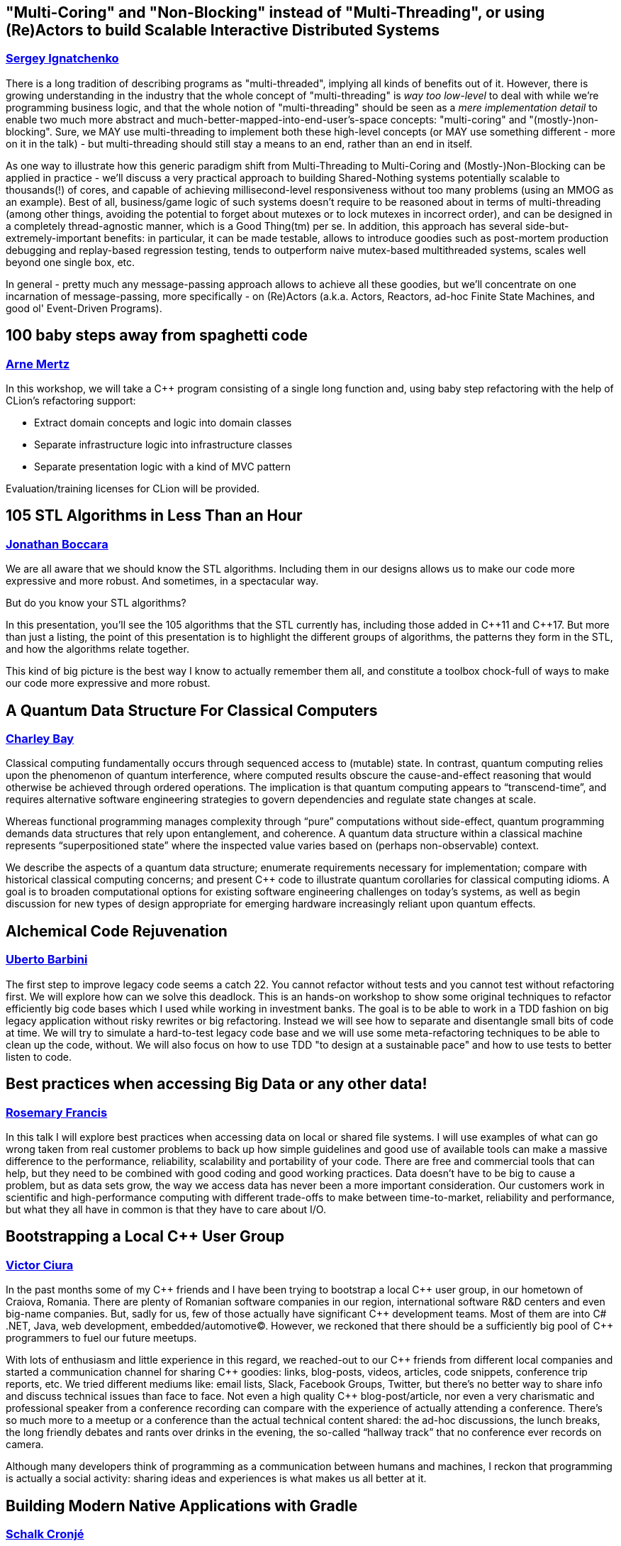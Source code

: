 
////
.. title: ACCU 2018 Sessions
.. description: List of session blurbs with links to presenters.
.. type: text
////

[[XMultiCoringandNonBlockinginsteadofMultiThreadingorusingReActorstobuildScalableInteractiveDistributedSystems]]
== "Multi-Coring" and "Non-Blocking" instead of "Multi-Threading", or using (Re)Actors to build Scalable Interactive Distributed Systems
=== link:presenters.html#XSergeyIgnatchenko[Sergey Ignatchenko]

There is a long tradition of describing programs as "multi-threaded", implying all kinds of benefits out of it. However, there is growing understanding in the industry that the whole concept of "multi-threading" is _way too low-level_ to deal with while we're programming business logic, and that the whole notion of "multi-threading" should be seen as a _mere implementation detail_ to enable two much more abstract and much-better-mapped-into-end-user's-space concepts: "multi-coring" and "(mostly-)non-blocking". Sure, we MAY use multi-threading to implement both these high-level concepts (or MAY use something different - more on it in the talk) - but multi-threading should still stay a means to an end, rather than an end in itself. 

As one way to illustrate how this generic paradigm shift from Multi-Threading to Multi-Coring and (Mostly-)Non-Blocking can be applied in practice - we'll discuss a very practical approach to building Shared-Nothing systems potentially scalable to thousands(!) of cores, and capable of achieving millisecond-level responsiveness without too many problems (using an MMOG as an example). Best of all, business/game logic of such systems doesn't require to be reasoned about in terms of multi-threading (among other things, avoiding the potential to forget about mutexes or to lock mutexes in incorrect order), and can be designed in a completely thread-agnostic manner, which is a Good Thing(tm) per se. In addition, this approach has several side-but-extremely-important benefits: in particular, it can be made testable, allows to introduce goodies such as post-mortem production debugging and replay-based regression testing, tends to outperform naive mutex-based multithreaded systems, scales well beyond one single box, etc. 

In general - pretty much any message-passing approach allows to achieve all these goodies, but we'll concentrate on one incarnation of message-passing, more specifically - on (Re)Actors (a.k.a. Actors, Reactors, ad-hoc Finite State Machines, and good ol' Event-Driven Programs).


[[X100babystepsawayfromspaghetticode]]
== 100 baby steps away from spaghetti code
=== link:presenters.html#XArneMertz[Arne Mertz]

In this workshop, we will take a {cpp} program consisting of a single long function and, using baby step refactoring with the help of CLion's refactoring support:

- Extract domain concepts and logic into domain classes
- Separate infrastructure logic into infrastructure classes
- Separate presentation logic with a kind of MVC pattern
 
Evaluation/training licenses for CLion will be provided.


[[X105STLAlgorithmsinLessThananHour]]
== 105 STL Algorithms in Less Than an Hour
=== link:presenters.html#XJonathanBoccara[Jonathan Boccara]

We are all aware that we should know the STL algorithms. Including them in
our designs allows us to make our code more expressive and more robust. And
sometimes, in a spectacular way.

But do you know your STL algorithms?

In this presentation, you'll see the 105 algorithms that the STL currently has,
including those added in {cpp}11 and {cpp}17. But more than just a listing, the
point of this presentation is to highlight the different groups of algorithms, the
patterns they form in the STL, and how the algorithms relate together.

This kind of big picture is the best way I know to actually remember them
all, and constitute a toolbox chock-full of ways to make our code more
expressive and more robust.



[[XAQuantumDataStructureForClassicalComputers]]
== A Quantum Data Structure For Classical Computers
=== link:presenters.html#XCharleyBay[Charley Bay]

Classical computing fundamentally occurs through sequenced access to (mutable) state.  In contrast, quantum computing relies upon the phenomenon of quantum interference, where computed results obscure the cause-and-effect reasoning that would otherwise be achieved through ordered operations.  The implication is that quantum computing appears to “transcend-time”, and requires alternative software engineering strategies to govern dependencies and regulate state changes at scale.

Whereas functional programming manages complexity through “pure” computations without side-effect, quantum programming demands data structures that rely upon entanglement, and coherence.  A quantum data structure within a classical machine represents “superpositioned state” where the inspected value varies based on (perhaps non-observable) context.

We describe the aspects of a quantum data structure; enumerate requirements necessary for implementation; compare with historical classical computing concerns; and present {cpp} code to illustrate quantum corollaries for classical computing idioms.  A goal is to broaden computational options for existing software engineering challenges on today’s systems, as well as begin discussion for new types of design appropriate for emerging hardware increasingly reliant upon quantum effects.


[[XAlchemicalCodeRejuvenation]]
== Alchemical Code Rejuvenation
=== link:presenters.html#XUbertoBarbini[Uberto Barbini]

The first step to improve legacy code seems a catch 22. You cannot refactor without tests and you cannot test without refactoring first. We will explore how can we solve this deadlock.
This is an hands-on workshop to show some original techniques to refactor efficiently big code bases which I used while working in investment banks. The goal is to be able to work in a TDD fashion on big legacy application without risky rewrites or big refactoring. Instead we will see how to separate and disentangle small bits of code at time.
We will try to simulate a hard-to-test legacy code base and we will use some meta-refactoring techniques to be able to clean up the code, without.
We will also focus on how to use TDD "to design at a sustainable pace" and how to use tests to better listen to code.


[[XBestpracticeswhenaccessingBigDataoranyotherdata]]
== Best practices when accessing Big Data or any other data!
=== link:presenters.html#XRosemaryFrancis[Rosemary Francis]

In this talk I will explore best practices when accessing data on local or shared file systems. I will use examples of what can go wrong taken from real customer problems to back up how simple guidelines and good use of available tools can make a massive difference to the performance, reliability, scalability and portability of your code. There are free and commercial tools that can help, but they need to be combined with good coding and good working practices. Data doesn't have to be big to cause a problem, but as data sets grow, the way we access data has never been a more important consideration. Our customers work in scientific and high-performance computing with different trade-offs to make between time-to-market, reliability and performance, but what they all have in common is that they have to care about I/O.


[[XBootstrappingaLocalCUserGroup]]
== Bootstrapping a Local {cpp} User Group
=== link:presenters.html#XVictorCiura[Victor Ciura]

In the past months some of my {cpp} friends and I have been trying to bootstrap a local {cpp} user group, in our hometown of Craiova, Romania. 
There are plenty of Romanian software companies in our region, international software R&D centers and even big-name companies. But, sadly for us, few of those actually have significant {cpp} development teams. Most of them are into C# .NET, Java, web development, embedded/automotive(C). However, we reckoned that there should be a sufficiently big pool of {cpp} programmers to fuel our future meetups.

With lots of enthusiasm and little experience in this regard, we reached-out to our {cpp} friends from different local companies and started a communication channel for sharing {cpp} goodies: links, blog-posts, videos, articles, code snippets, conference trip reports, etc. 
We tried different mediums like: email lists, Slack, Facebook Groups, Twitter, but there’s no better way to share info and discuss technical issues than face to face. Not even a high quality {cpp} blog-post/article, nor even a very charismatic and professional speaker from a conference recording can compare with the experience of actually attending a conference. There’s so much more to a meetup or a conference than the actual technical content shared: the ad-hoc discussions, the lunch breaks, the long friendly debates and rants over drinks in the evening, the so-called “hallway track” that no conference ever records on camera.

Although many developers think of programming as a communication between humans and machines, I reckon that programming is actually a social activity: sharing ideas and experiences is what makes us all better at it.


[[XBuildingModernNativeApplicationswithGradle]]
== Building Modern Native Applications with Gradle
=== link:presenters.html#XSchalkCronjé[Schalk Cronjé]

Build tools are the cornerstones of software construction, but does not always get the attention they deserve. Build sciprts and recipes are many times constructed in a hurry without due care leading to suboptimal or brittle builds. This becomes especially true in the native space.

The session starts with the requirements of a moern build tool in the native space and then continues to show how Gradle fits in with this requirement. practical examples will be shown how to layout and build C & {cpp} programs, also leading to other native languages such as D, Rust & Go. it will also show how easy it is to manage polyglot environments and to build cross-platform or to target multiple hardware/operating system environments. It will also show how to integrate with other tools such as 

* GNU Make
* CMake
* Doxygen
* Conan

It will also demontrate the power of distributed artifact caching. 

it is hoped that the attendee can leave with a number of practical examples to get started with Gradle and thus reduce the learning curve.


[[XBuildingaTechCommunityintheEastfromalmostNothing]]
== Building a Tech Community in the East from (almost) Nothing
=== link:presenters.html#XPaulGrenyer[Paul Grenyer]

When they think of Norwich and Norfolk, most people don’t think of Tech, but Norwich and the surrounding area is packed with tech businesses and software developers. Six years ago very few of them knew any others existed. There was no sense of community and very little collaboration.

Today a local tech community, bigger than the ACCU globally, exists in Norwich and Norfolk. A world class conference attracts more than 400 people, including international speakers,  per year and each November a handful of new companies are born from a 54 hour startup event. And there’s more. Much more.

In this session you learn how one of the strongest tech communities in the country was born from a few individuals’ aspirations and a lot of influence from the ACCU and xTc.


[[XCAPIandABIversioning]]
== {cpp} API & ABI versioning
=== link:presenters.html#XMathieuRopert[Mathieu Ropert]

Software keeps changing, but not always as fast as its clients.
A key to maintaining a library in the long run is to ensure a proper handling of the changes and their impacts.
While it is sometimes necessary to break the API or the ABI, one must first know if and how his changes will translate to impacts on API or ABI.

In this talk I will define API and ABI in terms of impacts on compatibility, explain the difference between breaking and non-breaking changes and present a few techniques to handle them.
We will quickly explain what APIs are, with an emphasis on the notion of contracts. Then the usually lesser known notion of ABI will be explained, going over the concepts of mangling, vtable layout and most importantly sizes, alignment and offsets in data structures.
Finally we will discuss the two most important versioning strategies today, Semantic Versioning and Live at Head and how they can be used to handle changes to the API and the ABI over time and help clients adapt to them.


[[XCCountdownPubQuiz]]
== {cpp} Countdown Pub Quiz
=== link:presenters.html#XJonJagger[Jon Jagger]

This is a fun session based loosely on the popular UK TV game show Countdown [1].

In the TV version, in each round, contestants have 30 seconds to find the longest word using only a small set of letters.

In this version, in each round, teams have ~7 minutes to write the smallest {cpp} program which includes a given set of tokens.

For example, the tokens in one round might be:

const std::vector<std::string>> tokens =
{
    "catch",
    "->",
    "[",
    ";",
    "--",
    "foobar",
    "operator",
};

A winning program (53 characters long) might be:

class c {
  c operator->(){
    foobar: try{
    }
    catch(c x[]){
        x--;
    }
  }
};

Numbers are limited: minimum two people per team, maximum 12 teams.

Each team will need a laptop with wifi and a modern browser.

All programs will be written in the browser using a customized cyber-dojo [2] which will automatically tell you your program’s size, and your score.

NB Although scheduled in a conference room, this session will take place in the hotel bar – how else could it be a "pub quiz" if not held in a "pub".

[1] http://www.channel4.com/programmes/countdown
[2] http://cyber-dojo.org


[[XCModulesandLargeScaleDevelopment]]
== {cpp} Modules and Large Scale Development
=== link:presenters.html#XJohnLakos[John Lakos]

Much has been said about how the upcoming module feature in {cpp} will improve compilation speeds and reduce reliance on the {cpp} preprocessor. However, program architecture will see the biggest impact. This talk explains how modules will change how you develop, organize, and deploy your code. We will also cover the stable migration of a large code base to be consumable both as modules and normal headers. All examples will be using the latest draft of the Modules TS.


[[XCTemplatesRevised]]
== {cpp} Templates Revised
=== link:presenters.html#XNicolaiJosuttis[Nicolai Josuttis]

In 2003 we published "{cpp} Templates - The Complete Guide". Now, 14 years and 3 major {cpp} versions later, we are published the second edition. The content grew and changed dramatically. And I, the representative application programmer among the authors, learned a lot while at the same time shaking my head again and again.

This talk is a personal overview of the changes Modern {cpp} brought to generic {cpp} programming and what that means for ordinary application programmers. It's not only about new features, it's also about the discussions we had regarding style and usability (for example, about our recommendations of how to declare parameters in function templates).


[[XCTodayTheBeastisBack]]
== {cpp} Today: The Beast is Back
=== link:presenters.html#XJonKalb[Jon Kalb]

This presentation will cover why engineers looking for performance choose {cpp}. I will present a historical perspective of {cpp} focusing on what's going on in the {cpp} community right now and where the language and its user base is heading. With a renewed interest in performance for both data centers and mobile devices, and the success of open source software libraries, {cpp} is back and it is hot. This presentation will explain why {cpp} is most software engineers' go-to language for performance. You will receive a rough historical sketch that puts {cpp} in perspective and covers its popularity ups and downs.

This talk is based, in part, on the book "{cpp} Today: The Beast is Back" published by O'Reilly.


[[XC17TheBestFeatures]]
== {cpp}17 - The Best Features
=== link:presenters.html#XNicolaiJosuttis[Nicolai Josuttis]

{cpp}17 is out for a year now and at least partially supported by Clang, GCC, and Visual Studio.
While {cpp} is no revolution and changes the style of programming (as {cpp}11 did),  it is a remarkable collection of many many features both in the core language and the library.

Time to list the best and most useful improvements {cpp}17 (in my opinion) provides.



[[XC17inPractice]]
== {cpp}17 in Practice
=== link:presenters.html#XNicolaiJosuttis[Nicolai Josuttis]

{cpp}17 is out for a year now and at least partially supported by Clang, GCC, and Visual Studio.
While {cpp} is no revolution and changes the style of programming (as {cpp}11 did),  it is a remarkable collection of many many features both in the core language and the library.
It might look that all this is easy to learn and to use.
But beware, {cpp}17 is a lot more complex than it looks like.
There are nice hidden features, significant remarkable design issues, and important pitfalls (especially when combining new features).

This tutorial discusses the new features with the focus of remarkable applications and traps that can occure in practice.


[[XCanIchangemyorganisation]]
== Can I change my organisation?
=== link:presenters.html#XFelixPetriconi[Felix Petriconi]

Are you satisfied how software is developed in your organisation?
Would you like to improve it?
But you think, as an individual you cannot change anything?

I want to challenge this claim!

In this short session I want to show you a way out of this dilemma based on advice given me by respected professionals and experiences that I gained over the last decade.




[[XChrisandJezsOldSkoolArtisanSoftwareWorkshop]]
== Chris and Jez's Old Skool Artisan Software Workshop
=== link:presenters.html#XChrisOldwood[Chris Oldwood], link:presenters.html#XJezHiggins[Jez Higgins]

Chris and Jez are old and have been programming a long time.  You can tell they're old by their grey hair and unfamiliarity with the works of Camila Cabello, and you can tell they've programming a long time by their insistence on proper clicky keyboards and the battered copies of Stevens propping up their monitors.

But once they were young!

Before they were programmers they were hobbists, spending hours, nay days, nay nights and days, cranking out game after game written in screen after screen of Basic (Locomotive and Sinclair respectively).

Can they take their combined 50 years of software development experience and project it back to 1984? Can they apply test driven development, source code control, and continuous integration to the programming environments of their youth? 

Join Chris and Jez as, armed with an Amstrad CPC 464 and a cassette recorder, they attempt to find out.


[[XClassTemplateArgumentDeductioninC17]]
== Class Template Argument Deduction in {cpp}17
=== link:presenters.html#XTimurDoumler[Timur Doumler]

Class Template Argument Deduction (CTAD) is a very useful {cpp} language feature that was added in {cpp}17. This talk is a comprehensive and practice-oriented introduction to this new technique.

In this talk I'll present how CTAD and automatic deduction guides lets you write cleaner and shorter code, show how to interact with it when using the {cpp} standard library and when designing your own classes, explain when and how user-defined deduction guides should be used, and cover the language rules behind all of this.

We will also discuss the various pitfalls that lie in wait: wrong and surprising template arguments being deduced, your constructor not being selected even if you think it should be, and automatic CTAD sometimes leading to unsafe and broken code – and how to circumnavigate those pitfalls.


[[XCodeReviewsWhyWhatandHow]]
== Code Reviews: Why, What and How
=== link:presenters.html#XArneMertz[Arne Mertz]

Code reviews can be an important instrument to not only improve the quality of our code but also for knowledge transfer. They can be crucial when we develop software with a general-purpose language that allows solving problems in multiple different ways. Both junior and senior developers can benefit from code reviews if they are done the right way. It is vital to project success to make code reviews efficient by focusing on the right parts of our code, making them less cumbersome and not wasting developer time with fruitless discussions.

In this session, I want to discuss the different ways in which our projects and ourselves can benefit from code reviews as well as how reviews should (and should not) be done.


[[XCommonWebappVulnerabilitiesandWhattoDoAboutThem]]
== Common Webapp Vulnerabilities and What to Do About Them
=== link:presenters.html#XEoinWoods[Eoin Woods]

With more and more services becoming Internet facing, web application security is now a problem for most of us.  In response to this, the OWASP security community have been working for years to catalogue, understand and prioritise common web application vulnerabilities, published as the “OWASP Top 10 List” which has recently been updated for the 2017 revision (the previous version being the 2013 edition).

What many security practitioners find amazing is how stable the content of the list is, with the same vulnerabilities being introduced into systems again and again, over many years.  In this session we will review the 2017 OWASP Top 10 list to understand the vulnerabilities and dig into the implementation details of some of the more important of them to identify practical mitigations for them in our own applications.


[[XConceptBasedTesting]]
== Concept Based Testing
=== link:presenters.html#XDietmarKühl[Dietmar Kühl]

With concepts being added to the next revision of {cpp} it is expected that new concepts get defined. Each concept defines a set of operations used by generic code. One such use could be a generic test verifying that all parts of a concept are defined and checking generic interactions between a concept’s operations. Ideally, such a test even works with classes only partially modelling a concept to guide the implementation of classes.

This presentation doesn’t use the actual concept extensions but shows how generic tests can be created using features of {cpp}17. For the generic tests the detection idiom and constexpr if are used to determine availability of required operations and gracefully dealing with the abseence of operations. The generic tests should be able to cover basics of classes modelling a concept. Obviously, specific behaviour for classes will still require corresponding tests.

Attendees are expected to be familiar with {cpp}. However, deep knowledge of template meta programming is *not* needed.


[[XConcurrencywithoutfearRust]]
== Concurrency without fear: Rust
=== link:presenters.html#XFlorianGilcher[Florian Gilcher]

"Safe. Concurrent. Fast. Pick three."

Rusts original slogan is bold claim, and definitely one that needs careful examination. In this workshop, we're going to take a first step towards investigating these things by building a small concurrent server system in Rust, step by step.

The workshop introduces fundamental ideas of the Rust language, like ownership and borrowing, along with its concurrency support.

You'll leave the course with your first written Rust program that does something with real-world applicability and can be used to explore Rust further.


[[XCoroutinesexplained]]
== Coroutines explained
=== link:presenters.html#XDmitryKandalov[Dmitry Kandalov]

Coroutines have received quite a bit of attention recently from language designers with async/await in JavaScript 2017, Python 3.5 new syntax and Kotlin 1.1 coroutines support. This session explains what coroutines are, how they differ between programming languages and how to use coroutines for fun and profit.

Target audience: software developers with some experience programming in Java or similar language.


[[XCreatinganIncrementalArchitectureforyourSystem]]
== Creating an Incremental Architecture for your System
=== link:presenters.html#XGiovanniAsproni[Giovanni Asproni]

Experience has taught us that creating an architecture for a system with a big design up-front is a bad idea as, usually, we don't have all the necessary information to design the system at the very start. Even in moderate-sized systems, requirements tend to change significantly, often making the initial design unfit for purpose.

On the other hand, no up-front design can be just as bad. The code tends to become unmaintainable pretty quickly, and system qualities like performances, scalability, security, latency, etc. can be very difficult or impossible to retrofit.

In this talk Giovanni shows a different way to create a software architecture with just the right amount of design, which can be evolved (or changed) incrementally as the system grows and changes - by taking care of some important qualities of the system early in the design, and delaying the design of other aspects to the last responsible moment.


[[XCryptographyforProgrammers]]
== Cryptography for Programmers
=== link:presenters.html#XDanielJames[Daniel James]

In an increasingly hostile world security is becoming more and more important in today's software design.  Increasing regulation also means that security measures are mandated in the design of new software.

Many programmers, however, are unfamiliar with security concepts and jargon, and find the learning curve challenging.

This talk will give an introduction to cryptographic techniques and an overview of the use of cryptography in software. It is aimed at programmers, not at mathematicians or at cryptographers. 

The talk will be language-agnostic, but will include some discussion of common cryptographic APIs, which are typically written to be C-callable.


[[XDebugCWithoutRunning]]
== Debug {cpp} Without Running
=== link:presenters.html#XAnastasiaKazakova[Anastasia Kazakova]

Macros, templates, compile-time evaluation and code generation, reflection and metaclasses – {cpp} tends to hide the final code passed to the compiler under the tons of various names and aliases. Add here the preprocessor that shadows the actual running curve of your program with dozens of alternatives mixed in a non-trivial way. While this allows to avoid boilerplate code and reduce copy-paste and other errors, such an approach demands better tooling support to make the debugging process easier.

To find an error in such a code, one has to continuously read-fix-run it and compare the results with some etalon, or to debug in order to find actual substitutions. But should you really wait until your code is run or even compiled to debug it? Or how to deal with the situations when the code can’t be run on the local machine? A text editor with code completion won’t help, while a smart IDE that “gets” your code can do a better job.

In this talk we’ll see interesting approaches to solving cases like macro and typedef ‘debug’, understanding types when auto/decltype hide them, dealing with different code branches depending on the preprocessor’s pass-through, and other ideas. Some suggestions are already implemented as ready-to-use features in CLion and ReSharper {cpp}, tools for {cpp} from JetBrains (that means I can show it in action), others are planned for the future. The aim of this talk is to share the workflows supported by the tools that can help {cpp} developers create better modern {cpp} code.


[[XDesigningmultithreadedcodeforscalability]]
== Designing multithreaded code for scalability
=== link:presenters.html#XAnthonyWilliams[Anthony Williams]

As the number of cores in our machines increases, scalability is no longer just a concern for HPC developers, but something everyone writing multithreaded code needs to think about. If you don't think about scalability, then adding more cores might *hurt* rather than help.

In this presentation we will look at the issues that prevent multithreaded code from being scalable, and how to address those issues, both from a design perspective, and also with regard to the tools available in the {cpp} toolkit to help us.


[[XDiversityandInclusivityinTech]]
== Diversity & Inclusivity in Tech
=== link:presenters.html#XGenAshley[Gen Ashley]

TBN


[[XFightingthecontrolstragedyandmadnessforpilotsandprogrammers]]
== Fighting the controls: tragedy and madness for pilots and programmers
=== link:presenters.html#XDanieleProcida[Daniele Procida]

Damn it, this can’t be happening! 

As programmers, we find ourselves time and again spiralling down into tighter loops of desperate troubleshooting, fighting the controls of our machinery and descending into what feels like a kind of madness. Later, when it's all over, we realise that the clues we needed to recover the situation were staring us in the face all along, but we somehow couldn't even see them.

Why do planes crash so rarely, and programs crash so often? Why are pilots' mistakes rarely repeated, and programmers' mistakes repeated endlessly?

There's a reason for it: the nature of debugging means that it quickly tips us into these states, and then very effectively keeps us there.

In programming we have worked hard to improve some aspects of programmers' work, creating methodologies, development frameworks, paradigms, practices and thinking deeply about how to solve the problems of producing good code. We have done very little work to improve the way we debug our code,

The good news is that although programmers have not developed very adequate strategies or techniques for mitigating the risks that debugging draws us into, other industries, and in particular aviation, have. We can learn from their lessons without paying their price.

This is a technical talk about processes and methodologies in software development, based on an analysis of programming as a creative craft. It uses analogies and parallels from other disciplines to illuminate aspects of programming that often remain obscure to programmers themselves, and draws upon the lessons of aviation to provide concrete, practical ways to improve the way programmers debug code.


[[XFinallyExecutorsforC]]
== Finally Executors for {cpp}
=== link:presenters.html#XDetlefVollmann[Detlef Vollmann]

Executors (or schedulers) will be a base building block in {cpp} for asynchronous and parallel work.
At the ACCU conference 2014 Detlef presented the then current proposal for addition of executors to {cpp}, with the caveat that it wasn't officially accepted at the time.  As it turned out, the game changed significantly.

For quite some time the {cpp} committee was blocked on the discussion of three more or less competing proposals for executors.
But starting in summer 2016, there was put together a group that tried in regular conference calls to bring forward a common proposal.  These efforts eventually produced a common proposal for the Issaquah meeting in November 2016.
This common proposal got general agreement though quite some details changed since then.  At the Albuquerque meeting in November 2017
the proposal became an inofficial draft TS.

This talk will present the new proposal and look at the consequences for concurrent and parallel programming.  The interactions with the different coroutine proposals will also be investigated including.
A number of completely different concrete executor examples will be presented to show what a wide range is covered by this basic parallel and concurrent building block.


[[XGraphsFromNovicetoGraphanista]]
== Graphs: From Novice to Graphanista
=== link:presenters.html#XDomDavis[Dom Davis]

Look at any course on computer science and you'll find something on data structures and algorithms. We've invented programming languages that let us express our data in practically any way imaginable, with complex data structures suited for the task at hand - and then we go and persist it to a database table. A 2 dimensional array, with all the shoehorning and normalising that goes along with it.

In this session we'll look at an alternative format for storing data: the graph. From the absolute basics of how graph databases work, through to modelling your data and solving complex problems, we'll go from novice to Graphanista.


[[XGreaseAMessagePassingApproachtoProtocolStacksinRust]]
== Grease: A Message-Passing Approach to Protocol Stacks in Rust
=== link:presenters.html#XJonathantheJPsterPallant[Jonathan 'theJPster' Pallant]

Jonathan will be talking about the design of protocol stacks using a
message-passing architecture. As a Senior Technical Consultant and Embedded
Systems Engineer at Cambridge Consultants, designing and working on
protocol stacks is basically the bread and butter of Jonathan's day job.
Firstly, Jonathan will introduce some terms to clarify what exactly what he
considers a protocol stack to be, and then introduce the message passing
architecture Cambridge Consultants use when implementing these stacks. This
is a well-proven model for building software that Cambridge Consultants
have used on countless projects, scaling from the very small to the very
large.

In the second part of this talk Jonathan introduces a novel implementation
of this model in the Rust programming language (known as Grease) and
discusses how this compares to a traditional C implementation.



[[XGrilltheCCommittee]]
== Grill the {cpp} Committee
=== link:presenters.html#XJonKalb[Jon Kalb]

We will assemble a panel of people on the "JTC1/SC22/WG21 - The {cpp} Standards Committee - ISOCPP". There will be a facilitator. Hopefully there will be an audience.

This is an opportunity for people to "grill the committee" and find out what is, maybe, may not be, or isn't in the pipeline for the next {cpp} standard.


[[XHCCBringingModernCtoaGPUNearYou]]
== HCC: Bringing Modern {cpp} to a GPU Near You
=== link:presenters.html#XAlexVoicu[Alex Voicu]

HCC (Heterogeneous {cpp} Compiler) is a thin extension to the Clang front-end associated with a minimalistic runtime component. Their union allows the direct compilation and execution of standard, idiomatic {cpp}98/11/14/17 on AMD GPUs. For example, the user is not required to use para-linguistic annotations to mark a body of code for GPU compilation. Similarly, GPU code is not segregated - it is all single-source, straightforward {cpp}. More notably, it enables the direct, unmodified use of some standard library components, such as algorithms, as they ship in mainstream implementations such as libc++ or libstdc++. This capability is unique to HCC. In this presentation we describe our work in the three complementary areas of language design, compiler implementation and runtime implementation, which enables this functionality. We will demonstrate how clean {cpp} source code gets compiled into machine ISA, and how the latter is used by the runtime to drive GPU execution. The discussion is set within the context of answering three "why?"s coming from three very different groups:
    - "why would you ever need this?" asked by experienced GPU programmers, who do not see much benefit from actually supporting the full {cpp} language;
    - "why would you ever need this?" asked by experienced {cpp} programmers with no exposure to GPU programming, who do not see why the language must evolve / the compiler cannot simply automatically generate everything;
    - "why would you ever need this?" asked by those who would want to "ship it" since it works for a very specific case, and would rather not wait for the robust implementation of language features as they are specified in the standard.


[[XHackersguidetoRustProgramming]]
== Hacker's guide to Rust Programming
=== link:presenters.html#XVigneshwerDhinakaran[Vigneshwer Dhinakaran]

Venture deep into the belly of the Rust programming language design and concepts to uncover the secret incantations to create safe and fast applications

General Description

Rust is a systems programming language that runs blazingly fast, prevents segfaults, and guarantees thread safety. It won the first place for "most loved programming language" in the Stack Overflow Developer Survey in 2016 and 2017.

But what makes Rust so fast & safe? Starting from the basics, this workshop will walk you through the core design & concepts of Rust Language which includes:

* Syntax and keywords in Rust
* Concept of ownership and borrowing to understand memory safety & management
* Polymorphism using Traits
* Error handling in Rust
* Package management using Cargo tool
* Famous Rust tools like clippy, Rustfmt, Rustup etc
* Live demos of web development, FFI to understand different applications

Discover this and more tips to build creating highly concurrent and highly safe systems using Rust.


[[XHackersguidetoWebAssembly]]
== Hacker's guide to Web Assembly
=== link:presenters.html#XVigneshwerDhinakaran[Vigneshwer Dhinakaran]

Starting from the basics, this talk will walk you through what WebAssembly is, and then why it’s fast.

WebAssembly is a new low-level binary compile format that will do a better job at being a compiler target than JavaScript. It’s being called “the future of the web platform” and did you know that its promising features in terms of speed, reusability and safety has brought major browser vendors working together to make it a reality and the MVP is already available in major browsers.

Want to know how WebAssembly work? Why is WebAssembly so fast? How to build web apps using C/{cpp}/Rust? In this talk we’ll look at history, basics, applications and deep dive into the core concepts of WebAssembly with help of live demos and coding.


[[XHeterogeneousProgramminginCtoday]]
== Heterogeneous Programming in {cpp} today
=== link:presenters.html#XMichaelWong[Michael Wong]

So why is the world rushing to add Massive Parallelism to base languages when consortiums and companies have been trying to fill that space for years? How is the landscape of Heterogeneous Parallelism changing in the various standards, and specifications? How will today's programming models address the needs of future Internet of Things, self-driving cars and Machine Learning.  I will give an overview as well as a deep dive into what C, {cpp} is doing to add parallelism, but also how consortiums like Khronos OpenCL/SYCL is pushing forward into the High-level Modern {cpp}  Language support for GPU/Accelerators and SIMD programming. And ultimately, how these will converge into the future {cpp} Standard through future {cpp}20 proposals such as executors, and affinity from my capacity of leading many of these efforts as chair of Wg2 `s SG14.


[[XHigherorderfunctionsfortherestofus]]
== Higher order functions for the rest of us.
=== link:presenters.html#XBjörnFahller[Björn Fahller]

Higher order functions, i.e., functions that accept functions as arguments, or return functions, are a core part of functional programming. The {cpp} standard library also has an abundance of higher order functions, but it is rare for {cpp} developers to write their own.

I will show some simple types of higher order functions you can easily write yourself, that will reduce repetition, increase code clarity, and make you a more productive programmer.


[[XHowPythonWinsNewFriends]]
== How Python Wins New Friends
=== link:presenters.html#XSteveHolden[Steve Holden]

In less than thirty years Python has consistently risen in popularity, and is now the most-used language for teaching programming.

This talk tries to summarise the aspects of Python and its communities that have contributed to this success.


[[XHownottoleadateamofsoftwareprofessionals]]
== How not to lead a team of software professionals
=== link:presenters.html#XArjanvanLeeuwen[Arjan van Leeuwen]

At some point in your career as a software professional, you might want to or be asked to lead or manage some other software professionals. I’ve been asked this around 3 years ago, first as a ‘technical lead’, and then as team lead for a cross-functional team of 8 software professionals. And since that time I’ve been struggling constantly to become better.

I used to have a pretty clear idea of how to see and judge my own work - after all, every day I could look at the code I had produced, check the problems I had solved, and even occasionally see users be happy with my changes. I was comfortable with the work I did. But all of that changed when I became a team lead: I didn’t know what to do, how to do it, who to do it to, and most of all, I didn’t know anymore how to measure my own accomplishments.

In the process of learning how to do my new job, I’ve made many mistakes. This talk is an honest look at all the things that can and did go wrong on the road to becoming a better team lead. Whether you want to start leading others or you’ve already been doing so for some time, I hope you can learn from (or laugh with) my mistakes and join in to tell me more about things you have experienced.


[[XHowtoavoidbottleneckswhenconvertingserialcodetomultithreaded]]
== How to avoid bottlenecks when converting serial code to multithreaded
=== link:presenters.html#XRichardCorden[Richard Corden], link:presenters.html#XWojciechBasalaj[Wojciech Basalaj]

This session is focused on the most common sources of bottlenecks in serial C and {cpp} code, which prevent correct and efficient concurrent execution. We start by showing a piece of code to be made multithreaded, get attendees views on it, and proceed by formulating simple coding rules that would ensure correct and performant conversion. These may represent different challenges in terms of ease of detection and restricting programming freedom, with preference given to simple and targeted rules.

Once a number of bottlenecks are covered, we will arrive at a set of best practice rules for multithreaded code. This collection of rules forms a key part of the upcoming RePhrase Coding Standard, which is being developed as part of the Horizon 2020 Programme. The portion of the coding standard that is outside of the scope of this session is on preventing the most common faults in multithreaded C and {cpp} software, which is a more widely understood challenge.


[[XHowtobepolitetounicorns]]
== How to be polite to unicorns
=== link:presenters.html#XOdinHolmes[Odin Holmes]

In this talk, we will explore some optimization potential of features in boost as well as different implementations of the standard library. Using concrete examples we will examine why some library implementation strategies compile slow, how to drastically increase compilation speed and what one can do with all the extra compile time.
This is a very hand on presentation of some of the things I learned working on different metaprogramming and template heavy libraries. As one example we will look at different std::tuple implementations, make them compile faster and then spend the freed up compile time on optimizing the memory layout in order to shrink its footprint.


[[XIjustwantedtopointtosomething]]
== I just wanted to point to something!
=== link:presenters.html#XJonathanMüller[Jonathan Müller]

Every non-trivial programming language needs a way to refer to another object that is stored in a different place. In some programming languages this behavior is the default ­— they have reference semantics.

But this is not the case in {cpp}. In {cpp} you need a special type to refer to another object: a pointer. I mean a reference ... or `std::reference_wrapper`? Or maybe a smart pointer. But probably `std::string_view` if the object is a string. And sometimes an iterator if you're pointing to anything in a container. Or maybe something completely different.

Confused? Maybe not. Maybe you are experienced and know what to choose. But did you always choose correctly? This talk will provide comprehensive guidelines.

We'll answer questions like:

* When should I use a reference, when a pointer, when something different?
* If references are non-null pointers, what's the point of `gsl::non_null<T*>` to create a non-null pointer?
* Do I need `std::optional<T&>`? Or is it just a pointer?
* What the heck is {cpp}17's `std::byte*` and when is it useful?
* Is there still a need for `void*`?

In the end you'll know exactly when to use which pointer-like type and why.


[[XKotlinNativeEmbracingexistingecosystems]]
== Kotlin/Native – Embracing existing ecosystems
=== link:presenters.html#XHadiHariri[Hadi Hariri]

Kotlin is a language that has been around on the JVM for a number of years, and over time has gained
popularity. Its adoption by Android developers has given way for Google to announce official support for the
language. But Kotlin goes beyond the JVM and Android. It also targets JavaScript and Native. The latter
opens the door up to multiple platforms including iOS, macOS, Windows, and Linux.

Of course, when talking native, the de facto language is C. It’s widely used, known by all and an industry
standard. What can Kotlin possibly bring to the table that might entice someone to use it? In this talk
we’re going to take a look at Kotlin and see why its focus on embracing existing platforms and providing
smooth interoperability, along with the conciseness and readability of the language can lead to an
attractive option for those developing native applications.


[[XLinuxUserKernelABItheoftensurprisingrealitiesofhowCandCprogramsreallytalktotheOS]]
== Linux User/Kernel ABI: the often surprising realities of how C and {cpp} programs really talk to the OS
=== link:presenters.html#XGregLaw[Greg Law]

All programs need to interact with the wider system in order to do useful work. C and {cpp} programmers typically write to the C library. It provides a mapping onto the OS that is a not-quite-perfect model of the OS underneath, and surprising behaviours can result. To be an expert programmer it is important to understand the ABI you are really programming to, for such times as you find yourself debugging via strace or without source code, fine grained profiling and optimisation, writing intercept libraries, etc.

There are many gotchas. This talk covers how system calls are really implemented (int 0x80, sysenter, the vdso and the vsyscall page, and how return codes are translated into errno); how signal handlers really work (including the surprising syscall restart mechanism); how pthreads map onto OS primitives; the finer details of ptrace (the mechanism on top of which strace and gdb are built); and some interesting and surprising results when the subtleties of these various mechanism combine. Some of the other subtleties covered include what it means when things are in an uninterruptible sleep, and very useful info that can be gathered from the /proc filesystem.


[[XMockingFramworksconsideredharmful]]
== Mocking Framworks considered, harmful?!
=== link:presenters.html#XPeterSommerlad[Peter Sommerlad]

Software development without test automation can no longer be considered professional.
However, you might have existing code bases or want to rely on external libraries that may make writing effective and fast unit tests hard or even near to impossible. A typical work-around for these situations is to introduce test stubs for such external dependencies to make your code testable.

Some propose to use mocking frameworks, such as GoogleMock, together with unit testing frameworks to ease the specification of the replacement objects. These mocking frameworks often come with their own domain-specific language (DSL) to describe the behavior and expected usage of the mock object. In addition to a learning curve, the DSLs often do not help much, when things do not work. The current lack of standardized reflection in addition requires macro trickery making fixing problems even harder. A second issue, is that existing code often must be prepared to suite the mocking frameworks interception mechanism to allow to inject the mock objects.

Last but not least test-driven-development (TDD) together with the use of a mocking framework can lead to high coupling, that TDD usually strives to reduce. The latter fact was described in Gerard Meszaros seminal work "XUnit Test Patterns" but as what often happens with the fine print or Pattern's liabilities, ignored by many.


This talk demonstrates "classical" mocking frameworks, shows the problems and demonstrates how Cevelop's Mockator approach can help refactoring existing code to get it under test and how a very simple plain {cpp} solution can be used instead of complicated mocking framework for unit tests with dependent code replaced by test stubs or mocks.

Outline:
* Introduction
** Fowler's Whisky Warehouse - classic example for Mocking Frameworks in {cpp}
* Feathers' Seams: Dependency Injection 
** Refactoring to Object Seams
** Refactoring to Template Seams
** Linker Seams
** Preprocessor Seams as a last resort
* Problem with "classic" Mocking Frameworks
* Simpler Mocking with Mockator
* Why and when you should not Mock


[[XMonolithicDelivery]]
== Monolithic Delivery
=== link:presenters.html#XChrisOldwood[Chris Oldwood]

When we hear the term "monolithic" we instantly think of architecture, but when was the last time you delivered an application on a mainframe or home computer? We've been using the term "monolithic architecture" as a pejorative for years but the real constraint is often not the architecture itself but the tight coupling in the delivery mechanism. What we have really been suffering from is "monolithic delivery". Even micro-services, the current darling of the software architecture world and answer to the monolith, is equally susceptible to tight coupling in the wrong hands.

This session looks at the relationship between software design and delivery, and asks if the modern monolith is just misunderstood? In our rush to embrace the new world of micro-services are we prematurely optimising the wrong constraints?


[[XNothingisbetterthancopyormove]]
== Nothing is better than copy or move
=== link:presenters.html#XRogerOrr[Roger Orr]

{cpp}11 introduced 'move semantics' to facilitate transferring the contents of one object to another more efficiently than creating a copy and then erasing the original.
This is particularly focussed on optimising the performance of temporary objects, such as when passing them into or out of a function call.

However, in all the discussions about copying and moving it is easy to forget that not creating an object in the first place may be even more efficient. This can be something done by design choice, or an optimisation applied during compilation.
For example, introduction of a temporary object by copying can be removed; this is is called 'copy elision' in {cpp} and has been permitted in the language for many years.

{cpp}17 adds some additional specification around the creation of temporary variables with the phrase 'temporary materialization'.

This presentation will look at some 'worked examples' of how this behaves in practice, and some things to be aware of.


[[XParallelDesignPatternsandStreamParallelism]]
== Parallel Design Patterns and Stream Parallelism
=== link:presenters.html#XJDanielGarcia[J. Daniel Garcia]

Parallel design patterns (also referred as skeletons) allow to express computations in terms of well known patterns and have allowed to have a common vocabulary (e.g. reduce, map/reduce, stencil, ...).

In this talk I will present GrPPI (Generic and reusable Parallel Patterns Interface), an experimental library developed at UC3M for expressing parallelism through patterns.

The talk will focus specially in stream parallelism. A model of computation where items are processed in a pipelined mode and which is suitable for a number of applications where flow of data need to be processed (examples range from video processing to tweet sentiment analysis). I will also highlight the composability property of streaming patterns which allows using them as building blocks to express complex computations.

One of the design principles of GrPPI is its support of multiple back-ends. It currently supports sequential, OpenMP, IntelTBB, and plain threads (ISO {cpp} threads). More backends are on the way (e.g. Thrust or SYCL).

GrPPI is open source and available at github (https://github.com/arcosuc3m/grppi).


[[XPlayingwithProjections]]
== Playing with Projections
=== link:presenters.html#XMichelGrootjans[Michel Grootjans]

In this session, you will be working for an online Quiz Platform. Based on the full event history of the past years, you will have to answer to business questions, like: how many players registered in the previous months, did our last ad campaign have any real impact, are we targeted by spammers, what kind of new campaigns should we launch? To solve these problems, you will need to transform an event stream to a structure, a projection, that can answer these questions.

This is a hands-on session where you will be coding. You will be implementing projections based on an event stream. Don’t forget to bring your laptop or be prepared to pair with someone else. This is not an advanced workshop, so everyone can progress at their own pace, but you do have to be able to write code (if you can’t code, but you find a coder to pair with, that’s of course fine)!

Clients are provided in several languages so you can start answering the business questions very swiftly. If you’d want to try this in a technology stack that we haven’t provided, just make sure you are able to read from a JSON file.


[[XProceduralProgrammingItsBackItNeverWentAway]]
== Procedural Programming: It's Back? It Never Went Away
=== link:presenters.html#XKevlinHenney[Kevlin Henney]

When programmers describe code as 'procedural', it's generally not meant as a compliment. There is a belief that we have collectively moved pass such thinking and onto better paradigms. But a paradigm is no more than a pattern language, a family of solutions fit for a context. Change the kind of problem you are solving and you may find a different solution makes sense — even, in these days where pure functions battle it out with classy objects, procedural programming.

This talk takes a look at some of the past, present and future of procedural programming, looking at how there's more to it than many first assume, how it has informed and continues to influence language design and how it relates to other paradigms, such as functional and OO.


[[XPythoncppIntegrationwithpybind11]]
== Python/{cpp} Integration with pybind11
=== link:presenters.html#XAustinBingham[Austin Bingham]

Python and {cpp} are both popular languages that each bring a lot to the table.
The languages also complement one another well: Python is high-level, dynamic,
and easy to use while {cpp} is at-the-metal, static, and (in)famously tricky.
There are times when there are real advantages to combining these disparate
natures, and Python’s C API provides a strong interface for doing just that.
Pybind11 is a {cpp} library that builds upon and improves Python’s C API to give
users a simpler, more intuitive, and safer means to integrate Python and {cpp}.

In this workshop you’ll learn how to use
link:https://github.com/pybind/pybind11[pybind11] to effectively bridge the
Python/{cpp} boundary. We’ll start by briefly looking at the fundamentals of the
Python C API since that defines the “ground rules”; this includes things like
reference counting, the basic object model, and so forth. We’ll then take a look
at the pybind11 API and show how it provides the same functionality as the
underlying C API, but does so in a way that doesn’t obscure the real semantics
of the Python language.

*This is a hands-on workshop where you’ll be doing programming, so bring a
laptop*. You can work alone or in a group, but be prepared to write some code.

Specific topics in this talk will include:

- Exposing classes across the language boundary
- Proper exception handling techniques
- Module initialization
- Packaging and code structure
- Debugging and profiling
- Negotiating the very different type system
- Compilation and linking requirements

We’ll look at using pybind11 for both extending Python (using {cpp} code in
Python) and embedding it (using Python code from {cpp}.) Audience members will
learn enough to do fairly sophisticated Python/{cpp} integration right away,
they’ll see how easy it is to use Python rather than “greenspunning” their own
language, and they’ll get the orientation they need in order to learn the rest
of what there is to know.

At the end we’ll look at a specific case study in which pybind11 was used to
improve the performance of some Python functionality by a factor of 10. This
example is useful not only because it shows how we can play to the strengths of
{cpp} and Python, but it shows how we need to think about the “inter-language
barrier” to do so harmoniously.

Participants should have experience with {cpp} and Python, though they don’t
need to be experts in either. If they work in groups, it’s sufficient that the
group -- not all individuals -- has experience in both languages.


[[XReadandwriteconsideredharmful]]
== Read and write considered harmful
=== link:presenters.html#XHubertMatthews[Hubert Matthews]

We often think of reading and writing data as two aspects of the same phenomenon.  They are, however, quite different animals and lumping them together can lead to sub-optimal systems or the inability to see the larger picture.  This talk explores these differences across a wide range of topics - from high-level architecture to low-level concurrency, from REST APIs to functional programming, from security to performance and correctness - and suggests some other approaches that offer more fruitful design insights.


[[XRuntimePolymorphismBacktotheBasics]]
== Runtime Polymorphism: Back to the Basics
=== link:presenters.html#XLouisDionne[Louis Dionne]

{cpp} solves the problem of runtime polymorphism in a very specific way. It does so through inheritance, by having all classes that will be used polymorphically inherit from the same base class, and then using a table of function pointers (the virtual table) to perform dynamic dispatch when a method is called. Polymorphic objects are then accessed through pointers to their base class, which encourages storing objects on the heap and accessing them via pointers. This is both inconvenient and inefficient when compared to traditional value semantics. As Sean Parent said: Inheritance is the base class of evil. 

It turns out that this is only one of many possible designs, each of which has different tradeoffs and characteristics. This talk will explore the design space for runtime polymorphism in {cpp}, and in particular will introduce a policy-based approach to solving the problem. We will see how this approach enables runtime polymorphism with stack-allocated storage, heap-allocated storage, shared storage, no storage at all (reference semantics), and more. We will also see how we can get fine-grained control over the dispatch mechanism to beat the performance of classic virtual tables in some cases. The examples will be based on a real implementation in the Dyno library [1], but the principles are independent from the library. 

At the end of the talk, the audience will walk out with a clear understanding of the different ways of implementing runtime polymorphism, their tradeoffs, and with guidelines on when to use one implementation or another. 

[1]: https://github.com/ldionne/dyno


[[XSchemeLispFeeltheCool]]
== Scheme Lisp: Feel the Cool
=== link:presenters.html#XAndyBalaam[Andy Balaam]

It has long been known that the perfect programming language was designed in the 1970s: Scheme is that language, and in this session we will discover what makes it so beautiful, and maybe even briefly touch on some of the things that make it terrible.

We'll look at the fundamental building blocks of Lisp: lists and functions (which are really the same thing), the way we write code using recursion, and some more advanced features as time allows.

We'll try to learn enough to understand how Lisp has influenced the languages more commonly used today, and to help us write better code in those languages.


[[XScriptingGit]]
== Scripting Git
=== link:presenters.html#XCBBailey[CB Bailey]

Git is the most popular version control system in use today; it is highly flexible and supports many different workflows. One of its strengths is its openness to scripting. This talk looks at the basic principles that support best practice for scripting Git and then looks at two areas of practical application of Git scripting.

## Introduction

First we explore the options for extending and automating Git, both scripting directly against the command line interface and using an API or a library such as libgit2 or one of the many bindings available for various scripting languages.

Next we look at the difference between "porcelain" commands, those targeted at interactive use by humans, and "plumbing" commands, lower level commands with stable interfaces designed for scripting. We examine the potential pitfalls of scripting against "porcelain" and how to achieve the effects of common "porcelain" commands by directly connecting "plumbing" together.

## Finding regressions - automatic bisect

`git bisect` is a powerful tool for finding regressions but can take a significant time if driven manually. We look at how to automate `git bisect` and how to get the optimal result from bisect even when you have a history which includes challenges such as commits which don't compile or which have other conflicting known regressions that hinder direct testing of the regression under test.

## Continuous integration and automating merges

The need to automate merges can be driven from a number of different aims. Continuous integration - the automated testing of proposed changes with an integration branch - is one obvious example.

Repositories with many active contributors can experience contention at the point of pushing to the integration branch. In traditional workflows, a developer needs to fetch the current version of the integration branch to merge locally before being able to push to the integration branch. This starts to break down when there are many pushes every minute and running any sort of test on the merged commit before pushing becomes impractical. Handing off the merging of developer branches to an automated central process is one solution.

We look at how merges can be automated and at the error handling that is needed to cope when conflicts happen.


[[XSimplicitynotjustforbeginners]]
== Simplicity: not just for beginners
=== link:presenters.html#XKateGregory[Kate Gregory]

Many people say that simple code is better code, but fewer put it into practice. In this talk I’ll spend a little time on why simpler is better, and why we resist simplicity. Then I’ll provide some specific approaches that are likely to make your code simpler, and discuss what you need to know and do in order to consistently write simpler code and reap the benefits of that simplicity. Code samples will be in {cpp} and some material will be {cpp}-specific.


[[XSimplytheBestOptimisingwithanEvolutionaryComputingFramework]]
== Simply the Best: Optimising with an Evolutionary Computing Framework
=== link:presenters.html#XFrancesBuontempo[Frances Buontempo], link:presenters.html#XChristopherSimons[Christopher Simons]

Inspired by the biological process of evolution in nature, evolutionary algorithms have been widely used for optimization problems, i.e. searching for the ‘best’ solution(s) to a problem from a space of possibilities. This highly interactive programming workshop is aimed at programmers with reasonable competency in Java who wish to better understand evolutionary algorithms, and implement them using a framework. 

The workshop begins with a brief introduction on evolutionary algorithms and the many freely available frameworks for optimization with evolutionary computing. Next, taking the open source Java Class Library for Evolutionary Computing (JCLEC) (http://jclec.sourceforge.net), workshop participants are encouraged to program with the framework to address three optimization challenges such as: 
(i)	‘OneMax’, a ‘hello world’-type example for evolutionary algorithms, 
(ii)	‘how to program you way out of a paper bag’, and 
(iii)	‘travelling salesman problem’ (or TSP). TSP is like a kata for Machine Learning. TSP-type problems tend to crop up quite a lot…

By the end of the workshop, participants will have gained a practical understanding of the important components of evolutionary algorithms (e.g. solution representations, fitness measures, diversity preservation operators), and know how implement the components via a framework. Some nice fun ‘certificates’ can be issued to participants programming their way out of a paper bag. 

Participants are strongly encouraged to download and install the JCLEC framework before attending this programming workshop, and bring their own laptop with a Java development environment installed. 

Chris and Frances are grateful to Aurora Ramirez of the Knowledge Discovery and Intelligent Systems (KDIS) research group at the University of Cordoba, Spain, for her insight into the JCLEC framework.


[[XSoftwaredevelopmentlearningtowalkagain]]
== Software development – learning to walk again
=== link:presenters.html#XSebRose[Seb Rose]

Software development seems to advance at an ever increasing pace.  However, lurking under the surface of
relentless progress, I believe there is a rich strata of continuity. In this session we will explore these
foundational aspects of our trade - informally and illustrated by some pretty pictures.

The first article I wrote for an ACCU journal was in 2003 (https://accu.org/index.php/articles/363) where I
drew an awkward analogy between software projects and building a shed. Over the years, I’ve found that I
have a penchant for analogies and this session will continue in that vein. Don’t worry, though, I’m not
going to bore you with pictures of building sites or aphorisms from lean manufacturing.

Instead, I’m going to take you on a gentle walk on some mountainous paths in the south of France. There’ll
be red wine and unit testing; oak forests and scope creep; deep river gorges and CI pipelines. I’ll ask you
to walk with me and take a close look at the concepts that underpin our profession.

“We must learn to walk before we can run” is an age-old adage. We all learned to walk decades ago. Many of
us learnt how to develop software shortly thereafter. However, just as running is not simply walking faster,
neither is better software development simply working with the latest shiny tools. By slowing down,
observing our behaviour, considering alternatives, and deliberately practicing different approaches we can
re-learn how to develop software. Or confirm that how we’re doing it now is just fine.

As long-time ACCU conference chair, Jon Jagger, reminds us in the FAQ of the wonderful Cyber-Dojo: “Stop
trying to go faster; start trying to go slower. Don’t think about finishing; think about improving. Think
about practising.”


[[XSwiftDrivenDevelopment]]
== Swift Driven Development
=== link:presenters.html#XPhilNash[Phil Nash]

There are always idiosyncrasies to consider when adopting TDD in a specific language and eco-system. Often there are opportunities we should identify and embrace in order to get the most out of it - sometimes taking things to a new level.

This is the case in Swift. As a language, as well as the tooling around it, there are features that we can take advantage of to test drive to the max!

This session will deconstruct TDD to see what, of it's essence, we can capture in a different, even more productive, way in Swift, and run through a live demo of how this all fits together.


[[XTalesofCthe6502andtheBBCwithaddedpython]]
== Tales of C, the 6502 and the BBC (with added python)
=== link:presenters.html#XBenjaminMisell[Benjamin Misell ]

Any of you from the 80’s will remember the BBC Micro. Well I got one about half a year ago and have been fascinated by it ever since. The 8-bit 2MHz limitations are part of the joy of it.

Ever since I learnt it had an assembler I’ve been learning assembly and one day I just thought “Let’s write a C compiler for this” (bad idea), but I went with it and that’s what this talk is about my journey and findings along the way of writing a C compiler in python.


[[XTheBadlandsofCProfessionalGameDevelopment]]
== The Badlands of {cpp}: Professional Game Development
=== link:presenters.html#XValentinGalea[Valentin Galea]

A lighthearted yet technical talk about the way {cpp} is used (and misused) in video games programming.

A survey detailing how game developers approach everything {cpp}: from compilation to usage of STL, or extending the language with reflection systems. A showcase of some good things, some bad, while portraying the challenging demands of games programming.

The target audience is everyone interested or aspiring in professional game development, although veterans should also find something interesting.


[[XTheIncredibleShrinkingStandard]]
== The Incredible Shrinking Standard
=== link:presenters.html#XAlisdairMeredith[Alisdair Meredith]

With each iteration the ISO {cpp} standard grows and sprouts new features. However, in order to avoid accumulating a terminal case of technical debt, a smaller subset of features are deprecated and eventually retired along the way.

This talk will look at the evolution of  {cpp} from {cpp}98 to {cpp}17, highlighting how the removal of features has impacted the language, and nudged users towards towards an emerging notion of best practices.


[[XTheShapeofaProgram]]
== The Shape of a Program
=== link:presenters.html#XLisaLippincott[Lisa Lippincott]

When we talk about programs, we often use metaphors of space: we speak of connection and separation, of
paths and boundaries, of areas and lengths. We clearly have some intuition that sees a program as a shape.

In this talk, I will take this intuition seriously, applying topology, the fundamental mathematics of
space. I will show how a program can be mathematically described as a shape ― a bitopological manifold ―
arranging actions and capabilities in a frame of time, space, causality, and possibility.

No previous knowledge of topology will be assumed.


[[XThefantasticfourcodingpatternsofContinuousDelivery]]
== The fantastic four coding patterns of Continuous Delivery
=== link:presenters.html#XLucaMinudel[Luca Minudel]

When I joined Scoured Ferrari F1 racing team in 2006, I was asked to
increase the speed of software development while at the same time increase
the reliability and reduce the number of bugs.

That sounded like a paradoxical puzzle to me. And why didn’t I know the
solution already, given that I was hired as an expert?

This challenge, in a high pressure fast paced environment, led me to the
finding of four CD coding patterns, two that are known nowadays, and two
that are new.

In this session, I will tell you the story of this discovery and the
learning, and I will introduce you to the four patterns that enabled us to
increase the speed of software development without the need to trade speed
for quality or safety.



[[XThemightychallengeofmodellinggeopoliticalbehaviourinTotalWarhowAIcandeliverentertainment]]
== The mighty challenge of modelling geopolitical behaviour in Total War: how AI can deliver entertainment.
=== link:presenters.html#XDuyguCakmak[Duygu Cakmak], link:presenters.html#XGuyDavidson[Guy Davidson]

Grand strategy games such as the Total War series create a very complex execution environment with a large number of objects. This places significant time and memory restrictions on the game AI. The decisions that the AI needs to make are highly dependent upon the current state of the world, requiring a deep and careful analysis of these objects.

The resulting search space is huge. It needs to be investigated with limited memory and time. Therefore, we need to be very careful about what algorithms we select to tackle this space, and we need to incorporate profiling and optimization techniques to ensure the game AI is sufficiently performant.

In this talk we'll discuss the memory and time constraints of the campaign side of the Total War series, how we approach them and the AI techniques that we employ to perform under these limitations.

We will explain how we use Monte Carlo Tree Search with restricted tree building, branching and pruning for our game AI.

We will also give insights into the profiling techniques we use and how they contribute to increasing the performance of the game AI.


[[XTheongoingdesignandevolutionofcyberdojo]]
== The ongoing design and evolution of cyber-dojo
=== link:presenters.html#XJonJagger[Jon Jagger]

In this talk I provide an update on its further evolution, following the same format as 2017. Details to follow (I cannot provide details of the evolution yet as a lot of it will be happening between now and the conference!)


[[XThereIsABetterFuture]]
== There Is A Better Future
=== link:presenters.html#XFelixPetriconi[Felix Petriconi]

In this session we’ll examine many ways that _std::future_ is broken and how an alternative, _stlab::future_ (designed by Sean Parent and myself), addresses these issues and also provides features beyond futures and continuations, for example support for modelling graphs of single threaded tasks.
 
The second part of this presentation will cover *Communicating Sequential Processes* (CSP) channels which are also offered by the stlab library. These channels can be used to create graphs of n:m input/output tasks all running in parallel.
 
A basic understanding of threads, mutex and locks will be assumed, but familiarity with functional programming, while helpful, is not required to understand the content of this session.


[[XThese10tricksthatonlylibraryimplementorsknow]]
== These 10 tricks that only library implementors know!
=== link:presenters.html#XJonathanWakely[Jonathan Wakely], link:presenters.html#XMarshallClow[Marshall Clow]

{cpp} standard library implementations contain many subtle coding idioms and tricks. They implement things like the "Empty Base Class Optimization", classes with deleted copy/move semantics, using allocators to manage objects, exception safety, multiple implementations of single features with dispatching to the correct implementation determined by the input types.

In this session, Marshall and Jonathan will cover these and several other tips for writing robust generic code.


[[XThreeyearsofRustAlookaround]]
== Three years of Rust - A look around
=== link:presenters.html#XFlorianGilcher[Florian Gilcher]

In only three years, Rust came from a long way from being an interesting new research language to a productive language used by industry players such as Dropbox, Facebook and others.

Shortly before its third birthday, I'd like to take the chance to give an overview of the language. What do we have, what's missing, what's coming and what changed in the last three years?

A short introduction into the hallmark features of the language is included.

This talk will give a useful overview both to curious non-practitioners as well as seasoned Rustaceans.


[[XTurtlesHillclimbingHammersPaperbags]]
== Turtles! Hill climbing! Hammers! Paper bags!
=== link:presenters.html#XFrancesBuontempo[Frances Buontempo]

Previously, Frances Buontempo has demonstrated a variety of ways to program yourself out of a paper bag using machine learning techniques.
This begged the question: how do you program your way into a paper bag?
This talk will show you how, beginning with rectangular paper bags and moving on to advanced topics of crumpled paper bags.
If you walk along a line, say the edge of a paper bag, how can you tell you're as far down (or up) as possible?
Using turtle graphics, you can make a turtle walk a line or even hill climb.
He will have to try the whole edge to decide when to stop.
If he follows the steepest gradient, he may end up in a small dip and miss a lower spot, however using the gradient is quicker than trying everywhere.
You can then try advanced topics including stochastic gradient descent (do something random) or simulated annealing (hitting it with a hammer).
These techniques underpin many areas including neural networks.
There won't be time to give a full talk or tutorial on neural networks, but you  will go away prepared to follow a variety of neural network, deep learning and other machine learning talks and demos and even try them yourself.
This topic isn't as hard as people make sound. 
For the curious, for experts who want a different slant on what they know and for people who want to watch the turtles move.


[[XTypesafeCLOL]]
== Type safe {cpp} – LOL! :-)
=== link:presenters.html#XBjörnFahller[Björn Fahller]

So called "strong types", genuinely type safe alternatives to "typedef:s" are often seen as a way to prevent bugs, but they can also be used to improve clarity in your code, and even increase performance. It is underappreciated how strong the type safety guarantees in {cpp} are, because it takes knowledge and a bit of discipline to make use of it.

In this session, I give motivating examples for why strong types are good, and present some of the techniques for creating them. The simplest techniques requires no library support, but I will also show some more sophisticated solutions from open source libraries available on github. We will go through what happens with both production code and test code when you use them, and also discuss the pros and cons of the different approaches.


[[XUptoSpeedSuggestionstowardbetteronboardingdocumentation]]
== Up to Speed - Suggestions toward better on-boarding documentation
=== link:presenters.html#XSamathyBarratt[Samathy Barratt]

Documenting your code is one thing, but producing useful reading to help a new employee get up to speed with your codebase(s), development environment and development practices is entirely another.

This talk aims to help seasoned developers think like a new graduate and offers a practical discussion on improving the on-boarding experience of new Software Engineering employees through producing great documentation.

You may know how to build your code, we'll be looking at how you make sure the new developer gets up to speed without guessing.


[[XWhatsnewaboutfakenews]]
== What's new about fake news?
=== link:presenters.html#XGailOllis[Gail Ollis]

A quick overview of some ways in which technology  interacts with human psychology to create the conditions for misinformation to flourish. But there's some good news too.


[[XWouldreserveupgradedowngradeMethodsImprovestdshared_mutex]]
== Would 'reserve'/'upgrade'/'downgrade' Methods Improve 'std::shared_mutex'?
=== link:presenters.html#XJeffreyMendelsohn[Jeffrey Mendelsohn]

In theory, there are methods that can be added to 'std::shared_mutex' to improve the lock's performance in common usage scenarios.  For instance, the process of obtaining an exclusive lock can be split into two parts:
 1) obtain a shared lock now with the added guarantee to be the only possible exclusive owner, and
 2) waiting for all other shared lock owners to release their locks.
In other words, 'reserve' the write lock and 'upgrade' the reservation to the write lock.  This separation allows the reserving thread to do read operations while waiting for other readers to release their shared locks.  Conversely, there are usage patterns where atomically releasing the write lock and obtaining a read lock, to allow other readers to share the lock, would be valuable.

Is complicating the 'std::shared_mutex' interface with these items worthwhile?  How much of a performance increase is reasonably expected in the scenarios where these methods are desired?

This talk starts with a review of the {cpp}17 specification for 'std::shared_mutex'.  Then, a simple competitive implementation for 'std::shared_mutex', that supports these methods, is presented.  Finally, benchmark results are analyzed with regard to a three dimensional domain: number of concurrent lock accesses, percentage of read accesses, and duration of lock hold time.

Due to time constraints, all presented benchmark results are from a Linux system.


[[XZeroallocationandnotypeerasurefutures]]
== Zero-allocation & no type erasure futures
=== link:presenters.html#XVittorioRomeo[Vittorio Romeo]

The most popular implementations of *futures*, including `std::future`, use _dynamic allocation_ and _type erasure_ in order to allow composition of futures into fork/join asynchronous computation graphs. While this overhead is unavoidable when the control flow of the asynchronous graph depends on run-time conditions, it is unnecessary when the _"shape"_ of the computation graph is known at compile-time.

* Is it possible to implement composable futures without dynamic allocation and type erasure?

* Is it worth it?

After a brief overview of the upcoming `std::experimental::future` additions focused on composability, this talk answers these questions showing the train of thought behind the design and implementation of an experimental future library, *step-by-step*. Running time, compilation time, and generated assembly benchmarks/comparisons will be provided and analyzed.

The code covered in the talk will make use of C{plus}{plus}17 language and library features, that will be explained throughout the presentation. The intended audience for the talk should be familiar with most C{plus}{plus}11/14 language features and with `std::future` _(or `boost::future`)_. Knowledge of {cpp}17 features is helpful but not required.

